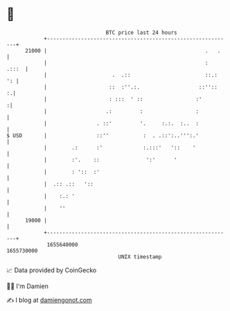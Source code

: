 * 👋

#+begin_example
                                   BTC price last 24 hours                    
               +------------------------------------------------------------+ 
         21000 |                                                   .   .    | 
               |                                                   :  .:::  | 
               |                     .  .::                        ::.:  ': | 
               |                    ::  :''.:.                   ::''::   :.| 
               |                    : :::  ' ::                 :'         :| 
               |                   .:         :                 :           | 
               |                . ::'         '.     :.:.  :..  :           | 
   $ USD       |                ::''           :  . .::':..''':.'           | 
               |        .:      :'             :.:::'   '::    '            | 
               |        :'.    ::               ':'      '                  | 
               |        : '::  :'                                           | 
               |  .:: .::   '::                                             | 
               |    :.: '                                                   | 
               |    ''                                                      | 
         19000 |                                                            | 
               +------------------------------------------------------------+ 
                1655640000                                        1655730000  
                                       UNIX timestamp                         
#+end_example
📈 Data provided by CoinGecko

🧑‍💻 I'm Damien

✍️ I blog at [[https://www.damiengonot.com][damiengonot.com]]
